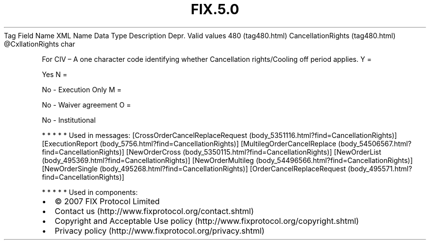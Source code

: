 .TH FIX.5.0 "" "" "Tag #480"
Tag
Field Name
XML Name
Data Type
Description
Depr.
Valid values
480 (tag480.html)
CancellationRights (tag480.html)
\@CxllationRights
char
.PP
For CIV – A one character code identifying whether Cancellation
rights/Cooling off period applies.
Y
=
.PP
Yes
N
=
.PP
No - Execution Only
M
=
.PP
No - Waiver agreement
O
=
.PP
No - Institutional
.PP
   *   *   *   *   *
Used in messages:
[CrossOrderCancelReplaceRequest (body_5351116.html?find=CancellationRights)]
[ExecutionReport (body_5756.html?find=CancellationRights)]
[MultilegOrderCancelReplace (body_54506567.html?find=CancellationRights)]
[NewOrderCross (body_5350115.html?find=CancellationRights)]
[NewOrderList (body_495369.html?find=CancellationRights)]
[NewOrderMultileg (body_54496566.html?find=CancellationRights)]
[NewOrderSingle (body_495268.html?find=CancellationRights)]
[OrderCancelReplaceRequest (body_495571.html?find=CancellationRights)]
.PP
   *   *   *   *   *
Used in components:

.PD 0
.P
.PD

.PP
.PP
.IP \[bu] 2
© 2007 FIX Protocol Limited
.IP \[bu] 2
Contact us (http://www.fixprotocol.org/contact.shtml)
.IP \[bu] 2
Copyright and Acceptable Use policy (http://www.fixprotocol.org/copyright.shtml)
.IP \[bu] 2
Privacy policy (http://www.fixprotocol.org/privacy.shtml)
